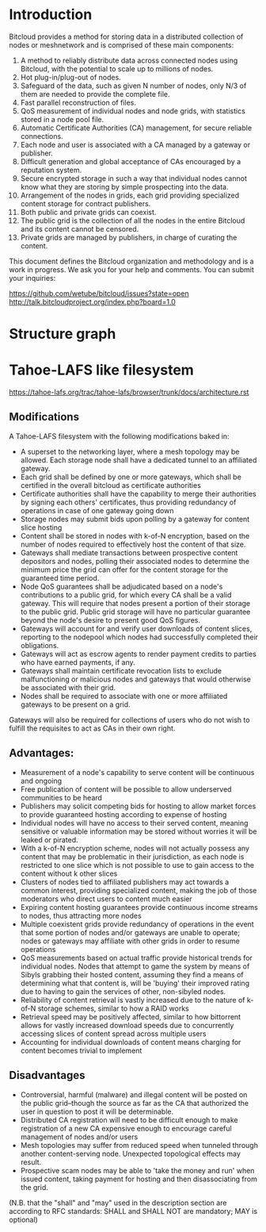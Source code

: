 #+STARTUP: align fold hidestars indent

* Introduction
Bitcloud provides a method for storing data in a distributed collection of
nodes or meshnetwork and is comprised of these main components:

1. A method to reliably distribute data across connected nodes using Bitcloud,
   with the potential to scale up to millions of nodes.
2. Hot plug-in/plug-out of nodes.
3. Safeguard of the data, such as given N number of nodes, only N/3 of them
   are needed to provide the complete file.
4. Fast parallel reconstruction of files.
5. QoS measurement of individual nodes and node grids, with statistics stored
   in a node pool file.
6. Automatic Certificate Authorities (CA) management, for secure reliable
   connections.
7. Each node and user is associated with a CA managed by a gateway or publisher.
8. Difficult generation and global acceptance of CAs encouraged by a
   reputation system.
9. Secure encrypted storage in such a way that individual nodes cannot know
   what they are storing by simple prospecting into the data.
10. Arrangement of the nodes in grids, each grid providing specialized content
    storage for contract publishers.
11. Both public and private grids can coexist.
12. The public grid is the collection of all the nodes in the entire Bitcloud
    and its content cannot be censored.
13. Private grids are managed by publishers, in charge of curating the content.


This document defines the Bitcloud organization and methodology and is a work
in progress. We ask you for your help and comments. You can submit your
inquiries:

https://github.com/wetube/bitcloud/issues?state=open
http://talk.bitcloudproject.org/index.php?board=1.0


* Structure graph

# #+BEGIN_SRC plantuml :file "img/structure.png"
# node NodeGrid1 {
# node Gateway1
# node Gateway2
# database "Storage Nodes" as storage1 {
# node Node1
# node Node2
# node Node3
# node Node4
# }
# Gateway1 <-> storage1
# Gateway2 <-> storage1
# }
# node Publisher
# Publisher <-down-> NodeGrid1 : Escrow

# :User1:     <-> Gateway1
# :User1:     <-> Gateway2

# :User1:    <-> Publisher : DAO

# #+END_SRC

#+RESULTS:
[[file:img/structure.png]]


* Tahoe-LAFS like filesystem

https://tahoe-lafs.org/trac/tahoe-lafs/browser/trunk/docs/architecture.rst

** Modifications

A Tahoe-LAFS filesystem with the following modifications baked in:

- A superset to the networking layer, where a mesh topology may be allowed.  Each storage node shall have a dedicated tunnel to an affiliated gateway.
- Each grid shall be defined by one or more gateways, which shall be certified in the overall bitcloud as certificate authorities
- Certificate authorities shall have the capability to merge their authorities by signing each others' certificates, thus providing redundancy of operations in case of one gateway going down
- Storage nodes may submit bids upon polling by a gateway for content slice hosting
- Content shall be stored in nodes with k-of-N encryption, based on the number of nodes required to effectively host the content of that size.
- Gateways shall mediate transactions between prospective content depositors and nodes, polling their associated nodes to determine the minimum price the grid can offer for the content storage for the guaranteed time period.
- Node QoS guarantees shall be adjudicated based on a node's contributions to a public grid, for which every CA shall be a valid gateway. This will require that nodes present a portion of their storage to the public grid. Public grid storage will have no particular guarantee beyond the node's desire to present good QoS figures.
- Gateways will account for and verify user downloads of content slices, reporting to the nodepool which nodes had successfully completed their obligations.
- Gateways will act as escrow agents to render payment credits to parties who have earned payments, if any.
- Gateways shall maintain certificate revocation lists to exclude malfunctioning or malicious nodes and gateways that would otherwise be associated with their grid.
- Nodes shall be required to associate with one or more affiliated gateways to be present on a grid.

Gateways will also be required for collections of users who do not wish to fulfill the requisites to act as CAs in their own right.

** Advantages:

- Measurement of a node's capability to serve content will be continuous and ongoing
- Free publication of content will be possible to allow underserved communities to be heard
- Publishers may solicit competing bids for hosting to allow market forces to provide guaranteed hosting according to expense of hosting
- Individual nodes will have no access to their served content, meaning sensitive or valuable information may be stored without worries it will be leaked or pirated.  
- With a k-of-N encryption scheme, nodes will not actually possess any content that may be problematic in their jurisdiction, as each node is restricted to one slice which is not possible to use to gain access to the content without k other slices
- Clusters of nodes tied to affiliated publishers may act towards a common interest, providing specialized content, making the job of those moderators who direct users to content much easier
- Expiring content hosting guarantees provide continuous income streams to nodes, thus attracting more nodes
- Multiple coexistent grids provide redundancy of operations in the event that some portion of nodes and/or gateways are unable to operate; nodes or gateways may affiliate with other grids in order to resume operations
- QoS measurements based on actual traffic provide historical trends for individual nodes. Nodes that attempt to game the system by means of Sibyls grabbing their hosted content, assuming they find a means of determining what that content is, will be 'buying' their improved rating due to having to gain the services of other, non-sibyled nodes. 
- Reliability of content retrieval is vastly increased due to the nature of k-of-N storage schemes, similar to how a RAID works
- Retrieval speed may be positively affected, similar to how bittorrent allows for vastly increased download speeds due to concurrently accessing slices of content spread across multiple users
- Accounting for individual downloads of content means charging for content becomes trivial to implement

** Disadvantages

- Controversial, harmful (malware) and illegal content will be posted on the public grid--though the source as far as the CA that authorized the user in question to post it will be determinable.
- Distributed CA registration will need to be difficult enough to make registration of a new CA expensive enough to encourage careful management of nodes and/or users
- Mesh topologies may suffer from reduced speed when tunneled through another content-serving node. Unexpected topological effects may result.
- Prospective scam nodes may be able to 'take the money and run' when issued content, taking payment for hosting and then disassociating from the grid. 

(N.B. that the "shall" and "may" used in the description section are according to RFC standards: SHALL and SHALL NOT are mandatory; MAY is optional)

